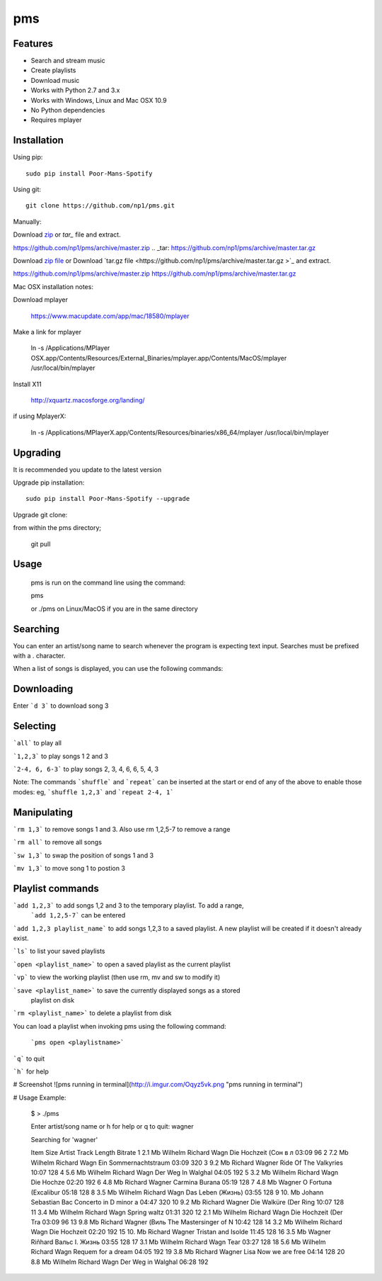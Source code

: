 pms
===
.. image:: http://badge.fury.io/py/Poor-Mans-Spotify.png
    :target: https://pypi.python.org/pypi/Poor-Mans-Spotify
.. image:: https://pypip.in/d/Poor-Mans-Spotify/badge.png
    :target: https://pypi.python.org/pypi/Poor-Mans-Spotify

Features
--------
- Search and stream music
- Create playlists
- Download music
- Works with Python 2.7 and 3.x
- Works with Windows, Linux and Mac OSX 10.9
- No Python dependencies
- Requires mplayer

Installation
------------

Using pip::
    
    sudo pip install Poor-Mans-Spotify

Using git::

    git clone https://github.com/np1/pms.git
    
Manually::

Download `zip`_ or `tar_` file and extract.

.. _zip:
https://github.com/np1/pms/archive/master.zip
.. _tar:
https://github.com/np1/pms/archive/master.tar.gz


Download `zip file <https://github.com/np1/pms/archive/master.zip>`_ or
Download `tar.gz file <https://github.com/np1/pms/archive/master.tar.gz >`_ and extract.

https://github.com/np1/pms/archive/master.zip
https://github.com/np1/pms/archive/master.tar.gz

Mac OSX installation notes::
    
Download mplayer

    https://www.macupdate.com/app/mac/18580/mplayer

Make a link for mplayer

    ln -s /Applications/MPlayer OSX.app/Contents/Resources/External_Binaries/mplayer.app/Contents/MacOS/mplayer /usr/local/bin/mplayer

Install X11

    http://xquartz.macosforge.org/landing/
    
if using MplayerX: 

    ln -s /Applications/MPlayerX.app/Contents/Resources/binaries/x86_64/mplayer /usr/local/bin/mplayer

Upgrading
---------

It is recommended you update to the latest version

Upgrade pip installation::

    sudo pip install Poor-Mans-Spotify --upgrade

Upgrade git clone::

from within the pms directory;

    git pull


Usage
-----

    pms is run on the command line using the command:
    
    pms
    
    or ./pms on Linux/MacOS if you are in the same directory


Searching
---------

You can enter an artist/song name to search whenever the program is expecting text
input. Searches must be prefixed with a . character.

When a list of songs is displayed, you can use the following commands:

Downloading
-----------
Enter ```d 3``` to download song 3

Selecting
---------

```all``` to play all

```1,2,3``` to play songs 1 2 and 3

```2-4, 6, 6-3``` to play songs 2, 3, 4, 6, 6, 5, 4, 3

Note: The commands ```shuffle``` and ```repeat``` can be inserted at the start or end of 
any of the above to enable those modes: eg, ```shuffle 1,2,3``` and ```repeat 2-4, 1```


Manipulating
------------
```rm 1,3``` to remove songs 1 and 3.  Also use rm 1,2,5-7 to remove a range

```rm all``` to remove all songs

```sw 1,3``` to swap the position of songs 1 and 3

```mv 1,3``` to move song 1 to postion 3


Playlist commands
-----------------

```add 1,2,3``` to add songs 1,2 and 3 to the temporary playlist.  To add a range,
 ```add 1,2,5-7```  can be entered
    
```add 1,2,3 playlist_name``` to add songs 1,2,3 to a saved playlist.  A new playlist will be created if it doesn't already exist.

```ls``` to list your saved playlists

```open <playlist_name>``` to open a saved playlist as the current playlist

```vp``` to view the working playlist (then use rm, mv and sw to modify it)

```save <playlist_name>``` to save the currently displayed songs as a stored
    playlist on disk

```rm <playlist_name>``` to delete a playlist from disk

You can load a playlist when invoking pms using the following command:

    ```pms open <playlistname>```

```q``` to quit

```h``` for help


# Screenshot
![pms running in terminal](http://i.imgur.com/Oqyz5vk.png "pms running in terminal")

# Usage Example:

    $ > ./pms

    Enter artist/song name or \h for help or \q to quit: wagner

    Searching for 'wagner'

    Item   Size    Artist                Track                  Length   Bitrate 
    1      2.1 Mb  Wilhelm Richard Wagn  Die Hochzeit (Сон в л  03:09    96      
    2      7.2 Mb  Wilhelm Richard Wagn  Ein Sommernachtstraum  03:09    320     
    3      9.2 Mb  Richard Wagner        Ride Of The Valkyries  10:07    128     
    4      5.6 Mb  Wilhelm Richard Wagn  Der Weg In Walghal     04:05    192     
    5      3.2 Mb  Wilhelm Richard Wagn  Die Hochze             02:20    192     
    6      4.8 Mb  Richard Wagner        Carmina Burana         05:19    128     
    7      4.8 Mb  Wagner                O Fortuna (Excalibur   05:18    128     
    8      3.5 Mb  Wilhelm Richard Wagn  Das Leben (Жизнь)      03:55    128     
    9      10. Mb  Johann Sebastian Bac  Concerto in D minor a  04:47    320     
    10     9.2 Mb  Richard Wagner        Die Walküre (Der Ring  10:07    128     
    11     3.4 Mb  Wilhelm Richard Wagn  Spring waltz           01:31    320     
    12     2.1 Mb  Wilhelm Richard Wagn  Die Hochzeit (Der Tra  03:09    96      
    13     9.8 Mb  Richard Wagner (Виль  The Mastersinger of N  10:42    128     
    14     3.2 Mb  Wilhelm Richard Wagn  Die Hochzeit           02:20    192     
    15     10. Mb  Richard Wagner        Tristan and Isolde     11:45    128     
    16     3.5 Mb  Wagner Riñhard        Вальс I. Жизнь         03:55    128     
    17     3.1 Mb  Wilhelm Richard Wagn  Tear                   03:27    128     
    18     5.6 Mb  Wilhelm Richard Wagn  Requem for a dream     04:05    192     
    19     3.8 Mb  Richard Wagner Lisa   Now we are free        04:14    128     
    20     8.8 Mb  Wilhelm Richard Wagn  Der Weg in Walghal     06:28    192     

